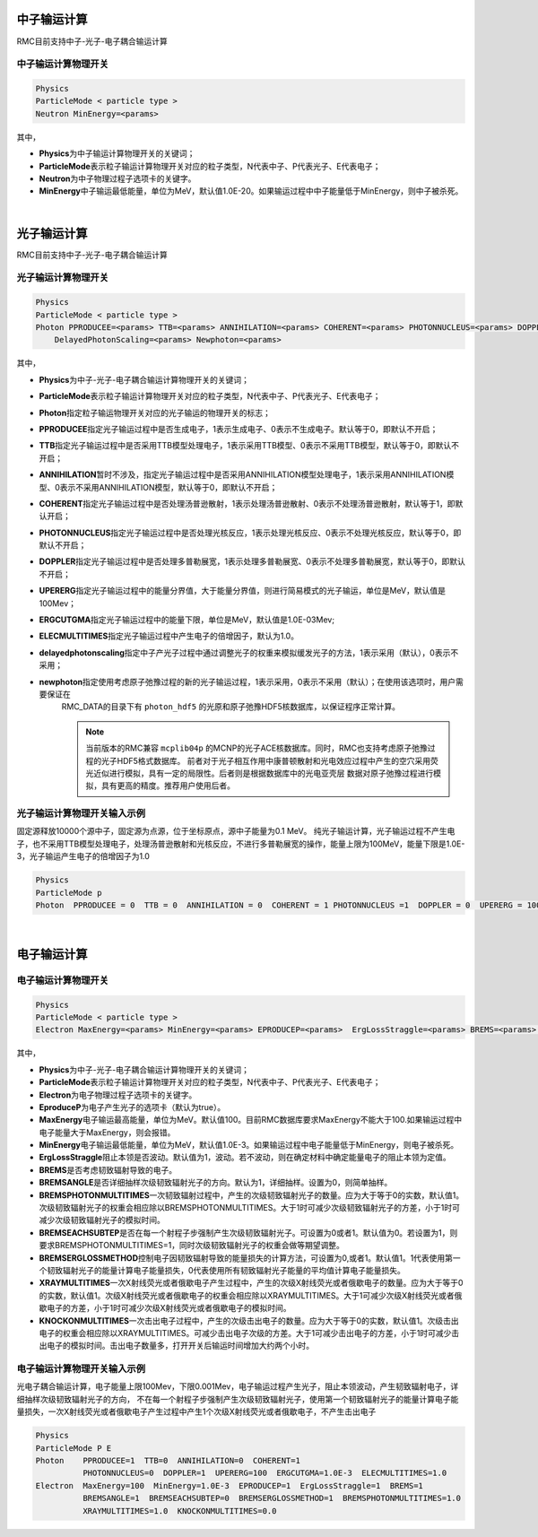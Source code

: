 .. _section_transport_mode:

中子输运计算
====================

RMC目前支持中子-光子-电子耦合输运计算

中子输运计算物理开关
--------------------------

.. code-block:: none

    Physics
    ParticleMode < particle type >
    Neutron MinEnergy=<params>


其中，

-  **Physics**\ 为中子输运计算物理开关的关键词；

-  **ParticleMode**\ 表示粒子输运计算物理开关对应的粒子类型，N代表中子、P代表光子、E代表电子；

-  **Neutron**\ 为中子物理过程子选项卡的关键字。

-  **MinEnergy**\ 中子输运最低能量，单位为MeV，默认值1.0E-20。如果输运过程中中子能量低于MinEnergy，则中子被杀死。

|

光子输运计算
====================

RMC目前支持中子-光子-电子耦合输运计算

光子输运计算物理开关
--------------------------

.. code-block:: none

    Physics
    ParticleMode < particle type >
    Photon PPRODUCEE=<params> TTB=<params> ANNIHILATION=<params> COHERENT=<params> PHOTONNUCLEUS=<params> DOPPLER=<params> UPERERG=<params> ERGCUTGMA=<params> ELECMULTITIMES=<params>
        DelayedPhotonScaling=<params> Newphoton=<params>



其中，

-  **Physics**\ 为中子-光子-电子耦合输运计算物理开关的关键词；

-  **ParticleMode**\ 表示粒子输运计算物理开关对应的粒子类型，N代表中子、P代表光子、E代表电子；

-  **Photon**\ 指定粒子输运物理开关对应的光子输运的物理开关的标志；

-  **PPRODUCEE**\ 指定光子输运过程中是否生成电子，1表示生成电子、0表示不生成电子。默认等于0，即默认不开启；

-  **TTB**\ 指定光子输运过程中是否采用TTB模型处理电子，1表示采用TTB模型、0表示不采用TTB模型，默认等于0，即默认不开启；

-  **ANNIHILATION**\ 暂时不涉及，指定光子输运过程中是否采用ANNIHILATION模型处理电子，1表示采用ANNIHILATION模型、0表示不采用ANNIHILATION模型，默认等于0，即默认不开启；

-  **COHERENT**\ 指定光子输运过程中是否处理汤普逊散射，1表示处理汤普逊散射、0表示不处理汤普逊散射，默认等于1，即默认开启；

-  **PHOTONNUCLEUS**\ 指定光子输运过程中是否处理光核反应，1表示处理光核反应、0表示不处理光核反应，默认等于0，即默认不开启；

-  **DOPPLER**\ 指定光子输运过程中是否处理多普勒展宽，1表示处理多普勒展宽、0表示不处理多普勒展宽，默认等于0，即默认不开启；

-  **UPERERG**\ 指定光子输运过程中的能量分界值，大于能量分界值，则进行简易模式的光子输运，单位是MeV，默认值是100Mev；

-  **ERGCUTGMA**\ 指定光子输运过程中的能量下限，单位是MeV，默认值是1.0E-03Mev;

-  **ELECMULTITIMES**\ 指定光子输运过程中产生电子的倍增因子，默认为1.0。

-  **delayedphotonscaling**\ 指定中子产光子过程中通过调整光子的权重来模拟缓发光子的方法，1表示采用（默认），0表示不采用；

-  **newphoton**\ 指定使用考虑原子弛豫过程的新的光子输运过程，1表示采用，0表示不采用（默认）；在使用该选项时，用户需要保证在
    RMC_DATA的目录下有 ``photon_hdf5`` 的光原和原子弛豫HDF5核数据库，以保证程序正常计算。

    .. note:: 当前版本的RMC兼容 ``mcplib04p`` 的MCNP的光子ACE核数据库。同时，RMC也支持考虑原子弛豫过程的光子HDF5格式数据库。
        前者对于光子相互作用中康普顿散射和光电效应过程中产生的空穴采用荧光近似进行模拟，具有一定的局限性。后者则是根据数据库中的光电亚壳层 
        数据对原子弛豫过程进行模拟，具有更高的精度。推荐用户使用后者。



光子输运计算物理开关输入示例
-----------------------------------

固定源释放10000个源中子，固定源为点源，位于坐标原点，源中子能量为0.1 MeV。
纯光子输运计算，光子输运过程不产生电子，也不采用TTB模型处理电子，处理汤普逊散射和光核反应，不进行多普勒展宽的操作，能量上限为100MeV，能量下限是1.0E-3，光子输运产生电子的倍增因子为1.0

.. code-block:: c

    Physics
    ParticleMode p
    Photon  PPRODUCEE = 0  TTB = 0  ANNIHILATION = 0  COHERENT = 1 PHOTONNUCLEUS =1  DOPPLER = 0  UPERERG = 100 ERGCUTGMA = 1.0E-3  ELECMULTITIMES = 1.0

|


电子输运计算
====================

电子输运计算物理开关
--------------------------

.. code-block:: none

    Physics
    ParticleMode < particle type >
    Electron MaxEnergy=<params> MinEnergy=<params> EPRODUCEP=<params>  ErgLossStraggle=<params> BREMS=<params> BREMSANGLE=<params>  BREMSEACHSUBTEP=<params> BREMSERGLOSSMETHOD=<params>  BREMSPHOTONMULTITIMES=<params> XRAYMULTITIMES=<params> KNOCKONMULTITIMES=<params>



其中，

-  **Physics**\ 为中子-光子-电子耦合输运计算物理开关的关键词；

-  **ParticleMode**\ 表示粒子输运计算物理开关对应的粒子类型，N代表中子、P代表光子、E代表电子；

-  **Electron**\ 为电子物理过程子选项卡的关键字。

-  **EproduceP**\ 为电子产生光子的选项卡（默认为true）。

-  **MaxEnergy**\ 电子输运最高能量，单位为MeV。默认值100。目前RMC数据库要求MaxEnergy不能大于100.如果输运过程中电子能量大于MaxEnergy，则会报错。

-  **MinEnergy**\ 电子输运最低能量，单位为MeV，默认值1.0E-3。如果输运过程中电子能量低于MinEnergy，则电子被杀死。

-  **ErgLossStraggle**\ 阻止本领是否波动。默认值为1，波动。若不波动，则在确定材料中确定能量电子的阻止本领为定值。

-  **BREMS**\ 是否考虑韧致辐射导致的电子。

-  **BREMSANGLE**\ 是否详细抽样次级韧致辐射光子的方向。默认为1，详细抽样。设置为0，则简单抽样。

-  **BREMSPHOTONMULTITIMES**\ 一次韧致辐射过程中，产生的次级韧致辐射光子的数量。应为大于等于0的实数，默认值1。次级韧致辐射光子的权重会相应除以BREMSPHOTONMULTITIMES。大于1时可减少次级韧致辐射光子的方差，小于1时可减少次级韧致辐射光子的模拟时间。

-  **BREMSEACHSUBTEP**\ 是否在每一个射程子步强制产生次级韧致辐射光子。可设置为0或者1。默认值为0。若设置为1，则要求BREMSPHOTONMULTITIMES=1，同时次级韧致辐射光子的权重会做等期望调整。

-  **BREMSERGLOSSMETHOD**\ 控制电子因韧致辐射导致的能量损失的计算方法，可设置为0,或者1。默认值1。1代表使用第一个韧致辐射光子的能量计算电子能量损失，0代表使用所有韧致辐射光子能量的平均值计算电子能量损失。

-  **XRAYMULTITIMES**\ 一次X射线荧光或者俄歇电子产生过程中，产生的次级X射线荧光或者俄歇电子的数量。应为大于等于0的实数，默认值1。次级X射线荧光或者俄歇电子的权重会相应除以XRAYMULTITIMES。大于1可减少次级X射线荧光或者俄歇电子的方差，小于1时可减少次级X射线荧光或者俄歇电子的模拟时间。

-  **KNOCKONMULTITIMES**\ 一次击出电子过程中，产生的次级击出电子的数量。应为大于等于0的实数，默认值1。次级击出电子的权重会相应除以XRAYMULTITIMES。可减少击出电子次级的方差。大于1可减少击出电子的方差，小于1时可减少击出电子的模拟时间。击出电子数量多，打开开关后输运时间增加大约两个小时。




电子输运计算物理开关输入示例
-----------------------------------

光电子耦合输运计算，电子能量上限100Mev，下限0.001Mev，电子输运过程产生光子，阻止本领波动，产生韧致辐射电子，详细抽样次级韧致辐射光子的方向，
不在每一个射程子步强制产生次级韧致辐射光子，使用第一个韧致辐射光子的能量计算电子能量损失，一次X射线荧光或者俄歇电子产生过程中产生1个次级X射线荧光或者俄歇电子，不产生击出电子

.. code-block:: c

    Physics
    ParticleMode P E
    Photon    PPRODUCEE=1  TTB=0  ANNIHILATION=0  COHERENT=1
              PHOTONNUCLEUS=0  DOPPLER=1  UPERERG=100  ERGCUTGMA=1.0E-3  ELECMULTITIMES=1.0
    Electron  MaxEnergy=100  MinEnergy=1.0E-3  EPRODUCEP=1  ErgLossStraggle=1  BREMS=1
              BREMSANGLE=1  BREMSEACHSUBTEP=0  BREMSERGLOSSMETHOD=1  BREMSPHOTONMULTITIMES=1.0
              XRAYMULTITIMES=1.0  KNOCKONMULTITIMES=0.0


